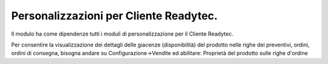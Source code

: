 
Personalizzazioni per Cliente Readytec.
=======================================
Il modulo ha come dipendenze tutti i moduli di personalizzazione
per il Cliente Readytec.


Per consentire la visualizzazione dei dettagli delle giacenze (disponibilità)
del prodotto nelle righe dei preventivi, ordini, ordini di consegna,
bisogna andare su Configurazione->Vendite ed abilitare:
Proprietà del prodotto sulle righe d'ordine

